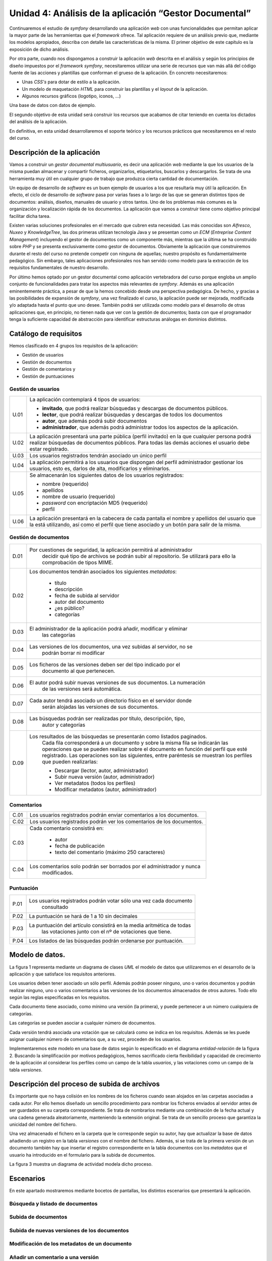 Unidad 4: Análisis de la aplicación “Gestor Documental”
==============================================================

Continuaremos el estudio de *symfony* desarrollando una aplicación *web* con 
unas funcionalidades que permitan aplicar la mayor parte de las herramientas 
que el *framework* ofrece. Tal aplicación requiere de un análisis previo que, 
mediante los modelos apropiados, describa con detalle las características de la 
misma. El primer objetivo de este capítulo es la exposición de dicho análisis. 

Por otra parte, cuando nos dispongamos a construir la aplicación *web* descrita
en el análisis y según los principios de diseño impuestos por el *framework
symfony*, necesitaremos utilizar una serie de recursos que  van más allá del
código fuente de las acciones y plantillas que conforman el grueso de la
aplicación. En concreto necesitaremos: 

* Unas *CSS's* para dotar de estilo a la aplicación.

* Un modelo de maquetación *HTML* para construir las plantillas y el *layout* 
  de la aplicación.

* Algunos recursos gráficos (logotipo, iconos, …)

Una base de datos con datos de ejemplo.

El segundo objetivo de esta unidad será construir los recursos que acabamos de
citar teniendo en cuenta los dictados del análisis de la aplicación. 

En definitiva, en esta unidad desarrollaremos el soporte teórico y los recursos
prácticos que necesitaremos en el resto del curso.

**Descripción de la aplicación**
---------------------------------------

Vamos a construir un *gestor documental multiusuario*, es decir una aplicación 
*web*  mediante la que los usuarios de la misma puedan almacenar y compartir 
ficheros, organizarlos, etiquetarlos, buscarlos y descargarlos. Se trata de una
herramienta muy útil en cualquier grupo de trabajo que produzca cierta cantidad 
de documentación.

Un equipo de desarrollo de *software* es un buen ejemplo de usuarios a los que
resultaría muy útil la aplicación. En efecto, el ciclo de desarrollo de *software*
pasa por varias fases a lo largo de las que se generan distintos tipos de 
documentos: análisis, diseños, manuales de usuario y otros tantos. Uno de los 
problemas más comunes es la organización y localización rápida de los documentos.
La aplicación que vamos a construir tiene como objetivo principal facilitar dicha 
tarea.

Existen varias soluciones profesionales en el mercado que cubren esta necesidad.
Las más conocidas son *Alfresco*, *Nuxeo* y *KnowledgeTree*, las dos primeras 
utilizan tecnología Java y se presentan como un *ECM* (*Entreprise Content
Management*) incluyendo el gestor de documentos como un componente más, mientras 
que la última se ha construido sobre *PHP* y se presenta exclusivamente como
gestor de documentos. Obviamente la aplicación que construiremos durante el resto 
del curso no pretende competir con ninguna de aquellas; nuestro propósito es 
fundamentalmente pedagógico. Sin embargo, tales aplicaciones profesionales nos
han servido como modelo para la extracción de los requisitos fundamentales de
nuestro desarrollo.

Por último hemos optado por un gestor documental como aplicación vertebradora 
del curso porque engloba un amplio conjunto de funcionalidades para tratar los
aspectos más relevantes de *symfony*. Además es una aplicación eminentemente
práctica, a pesar de que la hemos concebido desde una perspectiva pedagógica. De 
hecho, y gracias a las posibilidades de expansión de *symfony*, una vez finalizado
el curso, la aplicación puede ser mejorada, modificada y/o adaptada hasta el 
punto que uno desee. También podrá ser utilizada como modelo para el desarrollo
de otras aplicaciones que, en principio, no tienen nada que ver con la gestión 
de documentos; basta con que el programador tenga la suficiente capacidad de 
abstracción para identificar estructuras análogas en dominios distintos.

**Catálogo de requisitos**
----------------------------------

Hemos clasificado en 4 grupos los requisitos de la aplicación:

* Gestión de usuarios

* Gestión de documentos

* Gestión de comentarios y 

* Gestión de puntuaciones


**Gestión de usuarios**
^^^^^^^^^^^^^^^^^^^^^^^^^^^^^^^^^

======= =======================================================================
U.01    La aplicación contemplará 4 tipos de usuarios:

        * **invitado**, que podrá realizar búsquedas y descargas de documentos
          públicos.
        
        * **lector**, que podrá realizar búsquedas y descargas de todos los 
          documentos
        
        * **autor**, que además podrá subir documentos
        
        * **administrador**, que además podrá administrar todos los aspectos de
          la aplicación.

U.02    La aplicación presentará una parte pública (perfil invitado) en la que 
        cualquier persona podrá realizar búsquedas de documentos públicos. Para
        todas las demás acciones el usuario debe estar registrado.

U.03    Los usuarios registrados tendrán asociado un único perfil

U.04    La aplicación permitirá a los usuarios que dispongan del perfil 
        administrador gestionar los usuarios, esto es, darlos de alta, 
        modificarlos y eliminarlos. 

U.05    Se almacenarán los siguientes datos de los usuarios registrados:

        * nombre (requerido)
        
        * apellidos

        * nombre de usuario (requerido)

        * *password* con encriptación MD5 (requerido)

        * perfil

U.06    La aplicación presentará en la cabecera de cada pantalla el nombre y
        apellidos del usuario que la está utilizando, así como el perfil que  
        tiene asociado y un botón para salir de la misma.
======= =======================================================================


**Gestión de documentos**
^^^^^^^^^^^^^^^^^^^^^^^^^^^^^^^^^^

======= =======================================================================
D.01    Por cuestiones de seguridad, la aplicación permitirá al administrador 
		decidir qué tipo de archivos se podrán subir al repositorio. Se 
		utilizará para ello la comprobación de tipos MIME.
		
D.02    Los documentos tendrán asociados los siguientes *metadatos*:

		* título
		
		* descripción
		
		* fecha de subida al servidor

		* autor del documento

		* ¿es público?

		* categorías
		
D.03    El administrador de la aplicación podrá añadir, modificar y eliminar 
		las categorías
		
D.04	Las versiones de los documentos, una vez subidas al servidor, no se 
		podrán borrar ni modificar
		
D.05	Los ficheros de las versiones deben ser del tipo indicado por el 
		documento al que pertenecen.
		
D.06	El autor podrá subir nuevas versiones de sus documentos. La numeración
		de las versiones será automática.
		
D.07	Cada autor tendrá asociado un directorio físico en el servidor donde 
		serán alojadas las versiones de sus documentos.
		
D.08	Las búsquedas podrán ser realizadas por título, descripción, tipo, 
		autor y categorías
		
D.09	Los resultados de las búsquedas se presentarán como listados paginados.
		Cada fila corresponderá a un documento y sobre la misma fila se 
		indicarán las operaciones que se pueden realizar sobre el documento en 
		función del perfil que esté registrado. Las operaciones son las 
		siguientes, entre paréntesis se muestran los perfiles que pueden
		realizarlas:

		* Descargar (lector, autor, administrador)

		* Subir nueva versión (autor, administrador)

		* Ver metadatos (todos los perfiles)

		* Modificar metadatos (autor, administrador)

======= =======================================================================


**Comentarios**
^^^^^^^^^^^^^^^^^^^^^^

======= =======================================================================
C.01	Los usuarios registrados podrán enviar comentarios a los documentos.

C.02	Los usuarios registrados podrán ver los comentarios de los documentos.

C.03	Cada comentario consistirá en:

		* autor
		
		* fecha de publicación
		
		* texto del comentario (máximo 250 caracteres)
		
C.04	Los comentarios solo podrán ser borrados por el administrador y nunca 
		modificados.
======= =======================================================================


**Puntuación**
^^^^^^^^^^^^^^^^^^^^^^

======= =======================================================================
P.01	Los usuarios registrados podrán votar sólo una vez cada documento 
		consultado
		
P.02	La puntuación se hará de 1 a 10 sin decimales

P.03	La puntuación del artículo consistirá en la media aritmética de todas 
		las votaciones junto con el nº de votaciones que tiene.
		
P.04	Los listados de las búsquedas podrán ordenarse por puntuación.
======= =======================================================================


**Modelo de datos.**
--------------------------

La figura 1 representa mediante un diagrama de clases *UML* el modelo de datos 
que utilizaremos en el desarrollo de la aplicación y que satisface los requisitos
anteriores.

Los usuarios deben tener asociado un sólo perfil. Además podrán poseer ninguno, 
uno o varios documentos y podrán realizar ninguno, uno o varios comentarios a las 
versiones de los documentos almacenados de otros autores. Todo ello según las 
reglas especificadas en los requisitos.

Cada documento tiene asociado, como mínimo una versión (la primera), y puede
pertenecer a un número cualquiera de categorías. 

Las categorías se pueden asociar a cualquier número de documentos.

Cada versión tendrá asociada una votación que se calculará como se indica en los 
requisitos. Además se les puede asignar cualquier número de comentarios que, a su
vez, proceden de los usuarios.






Implementaremos este modelo en una base de datos según lo especificado en el 
diagrama *entidad-relación* de la figura 2. Buscando la simplificación por 
motivos pedagógicos, hemos sacrificado cierta flexibilidad y capacidad de 
crecimiento de la aplicación al considerar los perfiles como un campo de la
tabla *usuarios*, y las votaciones como un campo de la tabla *versiones*.





**Descripción del proceso de subida de archivos**
------------------------------------------------------------

Es importante que no haya colisión en los nombres de los ficheros cuando sean
alojados en las carpetas asociadas a cada autor. Por ello hemos diseñado un
sencillo procedimiento para nombrar los ficheros enviados al servidor antes de
ser guardados en su carpeta correspondiente. Se trata de nombrarlos mediante una 
combinación de la fecha actual y una cadena generada aleatoriamente, manteniendo
la extensión original. Se trata de un sencillo proceso que garantiza la unicidad 
del nombre del fichero.

Una vez almacenado el fichero en la carpeta que le corresponde según su autor,
hay que actualizar la base de datos añadiendo un registro en la tabla *versiones*
con el nombre del fichero. Además, si se trata de la primera versión de un
documento también hay que insertar el registro correspondiente en la tabla
documentos con los *metadatos* que el usuario ha introducido en el formulario 
para la subida de documentos.

La figura 3 muestra un diagrama de actividad modela dicho proceso.






**Escenarios**
--------------------

En este apartado mostraremos mediante bocetos de pantallas, los distintos 
escenarios que presentará la aplicación.


**Búsqueda y listado de documentos**
^^^^^^^^^^^^^^^^^^^^^^^^^^^^^^^^^^^^^^^^^^








**Subida de documentos**
^^^^^^^^^^^^^^^^^^^^^^^^^^^^^^^^^^^







**Subida de nuevas versiones de los documentos**
^^^^^^^^^^^^^^^^^^^^^^^^^^^^^^^^^^^^^^^^^^^^^^^^^^^^^^^^^








**Modificación de los metadatos de un documento**
^^^^^^^^^^^^^^^^^^^^^^^^^^^^^^^^^^^^^^^^^^^^^^^^^^^^^^^^^








**Añadir un comentario a una versión**
^^^^^^^^^^^^^^^^^^^^^^^^^^^^^^^^^^^^^^^^^^^^^^^^







**Valorar una versión.**
^^^^^^^^^^^^^^^^^^^^^^^^^^^^^^^^^^^^








**Gestión de Usuarios**
^^^^^^^^^^^^^^^^^^^^^^^^^^^^^^^^^^^^

**Listado**




**Edición/Creación**






**Gestión de Categorías y Gestión de Tipos de Archivos**
^^^^^^^^^^^^^^^^^^^^^^^^^^^^^^^^^^^^^^^^^^^^^^^^^^^^^^^^^^^^^^^^^^^^^^^^

La gestión de categorías y de tipos de archivos tendrá un aspecto análogo a la
gestión de usuarios, diferenciándose simplemente en que los datos que se 
manipulan son los de la tabla que corresponda.



**Diseño arquitectónico.**
----------------------------------

El diseño arquitectónico de la aplicación está determinado por la arquitectura 
de *symfony*. En este apartado decidiremos como agrupar las distintas acciones 
de la aplicación en módulos y aplicaciones en el sentido que les da *symfony* y
que ya hemos estudiado en el tema anterior.

Los requisitos de la aplicación sugieren la existencia de dos partes 
diferenciadas: por un lado tenemos el gestor documental en sí, cuyas 
funcionalidades pueden ser utilizadas en mayor o menor medida según el perfil 
que ostente el usuario, y por otro una parte de administración de entidades que 
utiliza dicho gestor documental, a saber: *usuarios, tipos de archivos permitidos*
y *categorías*, y que sólo puede ser accedida por los usuarios administradores. 

Esta división en dos partes; la aplicación en sí y la administración de la 
aplicación, es muy típica en el universo de la *web*, siendo los gestores de 
contenido los ejemplos más claros de aplicaciones *web* que presentan tal
organización. De hecho existe una terminología indicada para designar a cada una
de estas dos partes: a la parte de administración se le denomina **backend**,
mientras que a la aplicación en sí, a la parte pública, entendiendo como tal la
que puede ser usada por usuarios no administradores, se conoce como **frontend**. 

Este hecho nos sugiere que organicemos los módulos en dos aplicaciones distintas
que obviamente denominaremos *frontend* y *backend*. Como ya vimos en la unidad
anterior, cada aplicación tiene su controlador frontal, su configuración, su 
*layout* y, por supuesto, sus módulos propios, aunque las dos operen sobre la
misma base de datos que representa el nexo entre ambas.


**Frontend: el gestor documental**
^^^^^^^^^^^^^^^^^^^^^^^^^^^^^^^^^^^^^^^^

Esta aplicación constará de un sólo módulo que vamos a llamar *gesdoc* donde se
implementarán las acciones siguientes:

* buscar documentos
* listar documentos
* añadir nuevos documentos
* añadir nuevas versiones de documentos
* comentar documento
* valorar documento


**Backend: administración del gestor documental**
^^^^^^^^^^^^^^^^^^^^^^^^^^^^^^^^^^^^^^^^^^^^^^^^^^^^^^

Esta aplicación albergará los módulos dedicados a la administración o gestión de
las tablas *usuarios, tipos* y *categorias*. En todos los casos la gestión 
consiste en posibilitar al administrador la creación, recuperación, modificación
y eliminación de registros. Estas son las operaciones típicas que ofrece
cualquier *backend* sobre sus datos. De nuevo, dado que el patrón se repite 
extensivamente en multitud de aplicaciones, existe un término indicado para 
designar a este tipo de módulos: *CRUD*, que es un acrónimo de *Create, Retrieve,
Update* y *Delete*, es decir, crear, recuperar, actualizar y borrar; las cuatro
operaciones básicas que acabamos de proponer.

Otra de las herramientas que *symfony* ofrece es un generador automático de
módulos *CRUD* sobre las tablas del proyecto. Con una sola instrucción la tarea
*propel:generate-admin* construye un módulo completamente funcional mediante el
cual podemos realizar las cuatro operaciones anteriores sobre la tabla que 
hayamos seleccionado. Modificando mínimamente el código generado automáticamente 
adaptaremos los módulos a nuestras necesidades. 

Teniendo en consideración la existencia de esta potente herramienta, 
organizaremos la aplicación *backend* en tres módulos:

* gesusu: para la gestión de usuarios (*CRUD* sobre la tabla *usuarios*)

* gescat: para la gestión de categorías (*CRUD* sobre la tabla *categorias*)

* gestip: para la gestión de tipos de archivos (*CRUD* sobre la tabla *tipos*)

Estructuralmente los tres módulos serán idénticos e implementarán las siguientes
operaciones:

* listar registros

* filtrar registros (búsqueda)

* modificar un registro determinado

* eliminar un registro determinado

* añadir un nuevo registro.


**Inicio de sesión. Los plugins de symfony**
^^^^^^^^^^^^^^^^^^^^^^^^^^^^^^^^^^^^^^^^^^^^^^^^^^

Tanto para acceder a una y a otra aplicación; *frontend* y *backend*, es
preciso autentificarse facilitando el nombre de usuario y contraseña, a 
excepción del acceso invitado  al gestor documental (*frontend*) que permite
realizar búsquedas y mostrar los resultados de documentos públicos. Es decir, se
requiere alguna acción (o conjunto de acciones) que realice el proceso de 
autentificación y construya una sesión en el servidor con los datos persistentes 
relativos al usuario. De esa manera la aplicación sabrá qué puede permitir al 
usuario en función de su perfil, dónde debe almacenar los archivos que este envíe
al repositorio y otras decisiones que dependen del usuario que realiza la
petición.

El proceso que acabamos de esbozar se denomina **inicio de sesión**, y el
conjunto de acciones, es decir el módulo, que lo implemente debería ser común a
las dos aplicaciones. El problema es que, por lo que hasta ahora sabemos, cada
aplicación tiene sus propios módulos, no hay módulos comunes a dos aplicaciones.
Así pues la solución podría ser construir el módulo de inicio de sesión en una de
las aplicaciones (*frontend*, por ejemplo) y copiarlo tal cual en la otra 
(*backend*, entonces). Pero esta solución, aunque funcionaría perfectamente, 
chirría a cualquier programador que respete ciertas normas básicas, conocidas
como **buenas prácticas**, cuando realiza su trabajo. *Don't Repeat Yourself*
(principio *DRY*) reza la norma que nos indica que la anterior solución no es del 
todo buena. No te repitas. Si más adelante haces un cambio en el módulo de 
inicio de sesión, resolviendo un *bug* por ejemplo, tendrás que propagarlo a su
módulo gemelo una vez resuelto, con el coste de mantenimiento que  eso conlleva. 

De nuevo *symfony* nos ofrece una solución que encaja bien con las buenas 
prácticas de programación: los *plugins*. Esta facilidad permite extender las 
aplicaciones *symfony* con nuevas funcionalidades que han podido ser programadas, 
incluso, por terceros. Por lo general un *plugin* consiste en uno o más módulos
autónomos que pueden ser utilizados y **compartidos** por las aplicaciones de un
proyecto. Los *plugins* presentan la misma estructura que una aplicación, de 
hecho, la mayoría de los *plugins* comenzaron siendo aplicaciones que, dada su
utilidad, fueron generalizándose y terminaron convertidas en *plugins*, dando 
servicio a la comunidad de usuarios *symfony*, ya que estas criaturas pueden 
enviarse a un repositorio común y pueden incorporarse a nuestros proyectos 
*symfony* a través de la tarea *plugin:install* de la instrucción *symfony*. 

Por tanto, además de las aplicaciones *frontend* y *backend*, construiremos un 
*plugin* consistente en un único módulo encargado de llevar acabo el inicio de 
la sesión. Las dos aplicaciones harán uso del mismo módulo de inicio de sesión. 
De esta manera hemos evitado duplicar el código. Denominaremos al *plugin 
IniSesPlugin*, y al módulo *inises*.


**Resumen del diseño arquitectónico**
^^^^^^^^^^^^^^^^^^^^^^^^^^^^^^^^^^^^^^^^^^^^^

En la tabla siguiente realizamos un resumen del diseño arquitectónico de nuestro
gestor documental, es decir, la manera en que hemos organizado las acciones del
proyecto en módulos, aplicaciones y *plugins*, que es básicamente lo que *symfony*
nos permite decidir.


===================== ========================== ======== ========================
aplicación/plugin     Descripción                Módulos  Acciones
===================== ========================== ======== ========================

frontend (aplicación) Es el gestor documental en gesdoc   búscar documentos
                      sí, tal y como lo ven sus 
                      usuarios.                           listar documentos
                   
                                                          añadir nuevos 
                                                          documentos
                                                         
                                                          añadir nuevas 
                                                          versiones de 
                                                          documentos
                                                         
                                                          comentar documento
                                                         
                                                          Valorar documento

backend (aplicación)  Es la aplicación que       gesusu   Listar y buscar 
                	  utiliza el administrador            usuarios
				      para configurar el gestor 
				      documental. Concretamente           Modificar usuario
				      para administrar los 
				      usuarios, las categorías y          Eliminar usuario
				      los tipos de documentos 
				      que se pueden subir al              Añadir nuevo usuario
				      sitio.
											     gescat   Listar y buscar 
											  			  categorías
											  			 
											  			  Modificar categorías
											  			  
											  			  Eliminar categorías
											  			  
											  			  Añadir nueva categoría

												 gestip   Listar y buscar tipos
												 		  de archivos
												 		  
												 		  Modificar tipos de 
												 		  archivos
												 		  
												 		  Eliminar tipos de 
												 		  archivos
												 		  
												 		  Añadir nuevo tipo de 
												 		  archivo
											  			 
sesionPlugin (plugin) Es un plugin con un módulo inises   Comprobar
					  para realizar el inicio de          autentificación del
					  sesión y que será                   usuario
					  utilizado por las dos 
					  aplicaciones anteriores.            Construir la sesión de
					  									  usuario
					  									  
					  									  Desconectar: Destruir 
					  									  la sesión de usuario
					  									  



**Recursos para la construcción de la aplicación**
-------------------------------------------------------

En ¿DÓNDE? tienes disponible los siguientes recursos que necesitarás para seguir
el resto del curso:

* Un volcado de la base de datos con la estructura y algunos datos de ejemplo.

* Algunos documentos que se corresponden con los ficheros asociados a las
  versiones de ejemplo de la anterior base de datos.

* Las *CSS's* que utilizaremos para presentar las pantallas de la aplicación de
  una manera similar a la propuesta en los bocetos de esta unidad.

* Las imágenes utilizadas por las *CSS's* y por algunas plantillas de la 
  aplicación.


**Conclusión**
----------------------

En esta unidad hemos realizado un análisis de la aplicación cuya construcción
nos servirá durante el resto del curso para aprender cómo utilizar *symfony* para
construir aplicaciones *web* de *calidad*. Hemos planteado un catálogo de 
requisitos, un modelo de datos, un procedimiento para la subida de archivos y 
hemos propuesto unos bocetos de las pantallas de la aplicación. También hemos 
planteado la estructura organizativa del código en dos aplicaciones; el *frontend*
que es la parte que se muestra a invitados, lectores y autores y que constituye
la aplicación en sí, el *backend*, que es la parte de administración, y un *plugin*
que implementará un procedimiento de inicio de sesión que será compartido por 
ambas aplicaciones.













